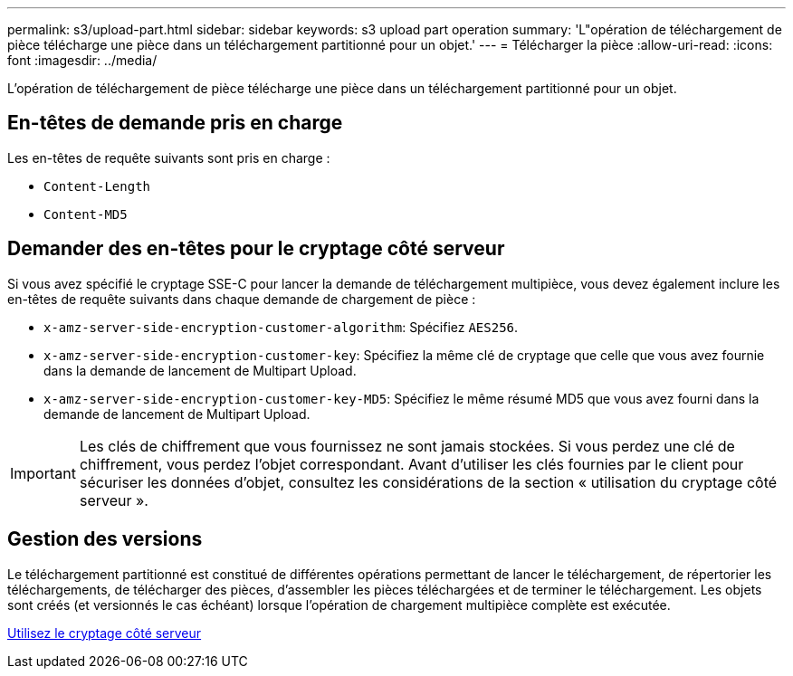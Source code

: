 ---
permalink: s3/upload-part.html 
sidebar: sidebar 
keywords: s3 upload part operation 
summary: 'L"opération de téléchargement de pièce télécharge une pièce dans un téléchargement partitionné pour un objet.' 
---
= Télécharger la pièce
:allow-uri-read: 
:icons: font
:imagesdir: ../media/


[role="lead"]
L'opération de téléchargement de pièce télécharge une pièce dans un téléchargement partitionné pour un objet.



== En-têtes de demande pris en charge

Les en-têtes de requête suivants sont pris en charge :

* `Content-Length`
* `Content-MD5`




== Demander des en-têtes pour le cryptage côté serveur

Si vous avez spécifié le cryptage SSE-C pour lancer la demande de téléchargement multipièce, vous devez également inclure les en-têtes de requête suivants dans chaque demande de chargement de pièce :

* `x-amz-server-side-encryption-customer-algorithm`: Spécifiez `AES256`.
* `x-amz-server-side-encryption-customer-key`: Spécifiez la même clé de cryptage que celle que vous avez fournie dans la demande de lancement de Multipart Upload.
* `x-amz-server-side-encryption-customer-key-MD5`: Spécifiez le même résumé MD5 que vous avez fourni dans la demande de lancement de Multipart Upload.



IMPORTANT: Les clés de chiffrement que vous fournissez ne sont jamais stockées. Si vous perdez une clé de chiffrement, vous perdez l'objet correspondant. Avant d'utiliser les clés fournies par le client pour sécuriser les données d'objet, consultez les considérations de la section « utilisation du cryptage côté serveur ».



== Gestion des versions

Le téléchargement partitionné est constitué de différentes opérations permettant de lancer le téléchargement, de répertorier les téléchargements, de télécharger des pièces, d'assembler les pièces téléchargées et de terminer le téléchargement. Les objets sont créés (et versionnés le cas échéant) lorsque l'opération de chargement multipièce complète est exécutée.

xref:using-server-side-encryption.adoc[Utilisez le cryptage côté serveur]
